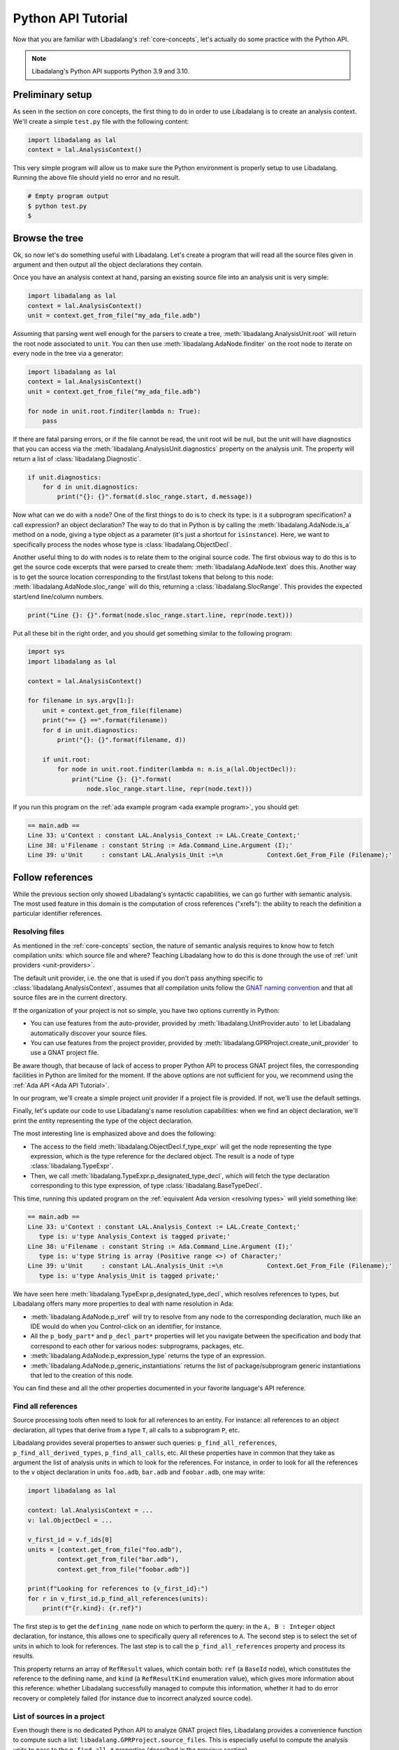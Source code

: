 Python API Tutorial
###################

Now that you are familiar with Libadalang's :ref:`core-concepts`, let's
actually do some practice with the Python API.

.. note:: Libadalang's Python API supports Python 3.9 and 3.10.

Preliminary setup
=================

As seen in the section on core concepts, the first thing to do in order to use
Libadalang is to create an analysis context. We'll create a simple ``test.py``
file with the following content:

.. code-block:: python

   import libadalang as lal
   context = lal.AnalysisContext()

This very simple program will allow us to make sure the Python environment is
properly setup to use Libadalang. Running the above file should yield no error
and no result.

.. code-block:: shell

   # Empty program output
   $ python test.py
   $

Browse the tree
===============

Ok, so now let's do something useful with Libadalang. Let's create a program
that will read all the source files given in argument and then output all the
object declarations they contain.

Once you have an analysis context at hand, parsing an existing source file into
an analysis unit is very simple:

.. code-block:: python

   import libadalang as lal
   context = lal.AnalysisContext()
   unit = context.get_from_file("my_ada_file.adb")

Assuming that parsing went well enough for the parsers to create a tree,
:meth:`libadalang.AnalysisUnit.root` will return the root node associated to
``unit``. You can then use :meth:`libadalang.AdaNode.finditer` on the root node
to iterate on every node in the tree via a generator:

.. code-block:: python

    import libadalang as lal
    context = lal.AnalysisContext()
    unit = context.get_from_file("my_ada_file.adb")

    for node in unit.root.finditer(lambda n: True):
        pass

If there are fatal parsing errors, or if the file cannot be read, the unit
root will be null, but the unit will have diagnostics that you can access via
the :meth:`libadalang.AnalysisUnit.diagnostics` property on the analysis unit.
The property will return a list of :class:`libadalang.Diagnostic`.

.. code-block:: python

    if unit.diagnostics:
        for d in unit.diagnostics:
            print("{}: {}".format(d.sloc_range.start, d.message))

Now what can we do with a node? One of the first things to do is to check its
type: is it a subprogram specification? a call expression? an object
declaration? The way to do that in Python is by calling the
:meth:`libadalang.AdaNode.is_a` method on a node, giving a type object as a
parameter (it's just a shortcut for ``isinstance``). Here, we want to
specifically process the nodes whose type is :class:`libadalang.ObjectDecl`.

Another useful thing to do with nodes is to relate them to the original source
code. The first obvious way to do this is to get the source code excerpts that
were parsed to create them: :meth:`libadalang.AdaNode.text` does this. Another
way is to get the source location corresponding to the first/last tokens that
belong to this node: :meth:`libadalang.AdaNode.sloc_range` will do this,
returning a :class:`libadalang.SlocRange`. This provides the expected start/end
line/column numbers.

.. code-block:: python

   print("Line {}: {}".format(node.sloc_range.start.line, repr(node.text)))

Put all these bit in the right order, and you should get something similar to
the following program:

.. code-block:: python

    import sys
    import libadalang as lal

    context = lal.AnalysisContext()

    for filename in sys.argv[1:]:
        unit = context.get_from_file(filename)
        print("== {} ==".format(filename))
        for d in unit.diagnostics:
            print("{}: {}".format(filename, d))

        if unit.root:
            for node in unit.root.finditer(lambda n: n.is_a(lal.ObjectDecl)):
                print("Line {}: {}".format(
                    node.sloc_range.start.line, repr(node.text)))

If you run this program on the :ref:`ada example program <ada example
program>`, you should get:

.. code-block:: text

   == main.adb ==
   Line 33: u'Context : constant LAL.Analysis_Context := LAL.Create_Context;'
   Line 38: u'Filename : constant String := Ada.Command_Line.Argument (I);'
   Line 39: u'Unit     : constant LAL.Analysis_Unit :=\n            Context.Get_From_File (Filename);'

Follow references
=================

While the previous section only showed Libadalang's syntactic capabilities, we
can go further with semantic analysis. The most used feature in this domain is
the computation of cross references ("xrefs"): the ability to reach the
definition a particular identifier references.

.. _python-api-tutorial-unit-provider:

Resolving files
---------------

As mentioned in the :ref:`core-concepts` section, the nature of semantic
analysis requires to know how to fetch compilation units: which source file and
where? Teaching Libadalang how to do this is done through the use of :ref:`unit
providers <unit-providers>`.

The default unit provider, i.e. the one that is used if you don't pass anything
specific to :class:`libadalang.AnalysisContext`, assumes that all
compilation units follow the `GNAT naming convention
<http://docs.adacore.com/gnat_ugn-docs/html/gnat_ugn/gnat_ugn/the_gnat_compilation_model.html#file-naming-rules>`_
and that all source files are in the current directory.

If the organization of your project is not so simple, you have two options
currently in Python:

* You can use features from the auto-provider, provided by
  :meth:`libadalang.UnitProvider.auto` to let Libadalang automatically discover
  your source files.

* You can use features from the project provider, provided by
  :meth:`libadalang.GPRProject.create_unit_provider` to use a GNAT project
  file.

Be aware though, that because of lack of access to proper Python API to process
GNAT project files, the corresponding facilities in Python are limited for the
moment. If the above options are not sufficient for you, we recommend using the
:ref:`Ada API <Ada API Tutorial>`.

In our program, we'll create a simple project unit provider if a project file
is provided. If not, we'll use the default settings.

Finally, let's update our code to use Libadalang's name resolution
capabilities: when we find an object declaration, we'll print the entity
representing the type of the object declaration.

.. code-block:: python
    :emphasize-lines: 27

    import libadalang as lal
    import argparse

    parser = argparse.ArgumentParser()
    parser.add_argument('--project', '-P', type=str)
    parser.add_argument('files', help='Files to analyze', type=str, nargs='+')
    args = parser.parse_args()

    provider = None
    if args.project:
        project = lal.GPRProject(args.project)
        provider = project.create_project_provider()

    context = lal.AnalysisContext(unit_provider=provider)

    for filename in args.files:
        unit = context.get_from_file(filename)
        print("== {} ==".format(filename))
        for d in unit.diagnostics:
            print("{}: {}".format(filename, d))

        if unit.root:
            for node in unit.root.finditer(lambda n: n.is_a(lal.ObjectDecl)):
                print("Line {}: {}".format(
                    node.sloc_range.start.line, repr(node.text)
                ))
                type_decl = node.f_type_expr.p_designated_type_decl
                if type_decl:
                    print("   type is: {}".format(repr(type_decl.text)))

The most interesting line is emphasized above and does the following:

* The access to the field :meth:`libadalang.ObjectDecl.f_type_expr` will get
  the node representing the type expression, which is the type reference for
  the declared object. The result is a node of type :class:`libadalang.TypeExpr`.

* Then, we call :meth:`libadalang.TypeExpr.p_designated_type_decl`, which will
  fetch the type declaration corresponding to this type expression, of type
  :class:`libadalang.BaseTypeDecl`.

This time, running this updated program on the 
:ref:`equivalent Ada version <resolving types>` will yield something like:

.. code-block:: text

   == main.adb ==
   Line 33: u'Context : constant LAL.Analysis_Context := LAL.Create_Context;'
      type is: u'type Analysis_Context is tagged private;'
   Line 38: u'Filename : constant String := Ada.Command_Line.Argument (I);'
      type is: u'type String is array (Positive range <>) of Character;'
   Line 39: u'Unit     : constant LAL.Analysis_Unit :=\n            Context.Get_From_File (Filename);'
      type is: u'type Analysis_Unit is tagged private;'

We have seen here :meth:`libadalang.TypeExpr.p_designated_type_decl`, which
resolves references to types, but Libadalang offers many more properties to
deal with name resolution in Ada:

* :meth:`libadalang.AdaNode.p_xref` will try to resolve from any node to the
  corresponding declaration, much like an IDE would do when you Control-click
  on an identifier, for instance.

* All the ``p_body_part*`` and ``p_decl_part*`` properties will let you
  navigate between the specification and body that correspond to each other for
  various nodes: subprograms, packages, etc.

* :meth:`libadalang.AdaNode.p_expression_type` returns the type of an expression.

* :meth:`libadalang.AdaNode.p_generic_instantiations` returns the list of
  package/subprogram generic instantiations that led to the creation of this
  node.

You can find these and all the other properties documented in your favorite
language's API reference.


Find all references
-------------------

Source processing tools often need to look for all references to an entity. For
instance: all references to an object declaration, all types that derive from a
type ``T``, all calls to a subprogram ``P``, etc.

Libadalang provides several properties to answer such queries:
``p_find_all_references``, ``p_find_all_derived_types``, ``p_find_all_calls``,
etc. All these properties have in common that they take as argument the list of
analysis units in which to look for the references. For instance, in order to
look for all the references to the ``v`` object declaration in units
``foo.adb``, ``bar.adb`` and ``foobar.adb``, one may write:

.. code-block:: python

   import libadalang as lal

   context: lal.AnalysisContext = ...
   v: lal.ObjectDecl = ...

   v_first_id = v.f_ids[0]
   units = [context.get_from_file("foo.adb"),
           context.get_from_file("bar.adb"),
           context.get_from_file("foobar.adb")]

   print(f"Looking for references to {v_first_id}:")
   for r in v_first_id.p_find_all_references(units):
       print(f"{r.kind}: {r.ref}")

The first step is to get the ``defining_name`` node on which to perform the
query: in the ``A, B : Integer`` object declaration, for instance, this allows
one to specifically query all references to ``A``. The second step is to select
the set of units in which to look for references. The last step is to call the
``p_find_all_references`` property and process its results.

This property returns an array of ``RefResult`` values, which contain both:
``ref`` (a ``BaseId`` node), which constitutes the reference to the defining
name, and ``kind`` (a ``RefResultKind`` enumeration value), which gives more
information about this reference: whether Libadalang successfully managed to
compute this information, whether it had to do error recovery or completely
failed (for instance due to incorrect analyzed source code).

List of sources in a project
----------------------------

Even though there is no dedicated Python API to analyze GNAT project files,
Libadalang provides a convenience function to compute such a list:
``libadalang.GPRProject.source_files``. This is especially useful to compute
the analysis units to pass to the ``p_find_all_*`` properties (described in the
previous section).

This function takes the information necessary to load a project tree (name of
the project file, scenario variables, etc.), a mode to determine the scope of
the sources to consider (root project only, the whole project tree, the
runtime, ...) and just returns the list of source files:

.. code-block:: python

   import libadalang as lal

   project = lal.GPRProject(...)
   context: lal.AnalysisContext = lal.AnalysisContext(
       unit_provider=project.create_unit_provider(...),
       ...
   )
   id: lal.DefiningName = ...

   source_files = project.source_files()
   units = [context.get_from_file(f) for f in source_files]

   print(f"Looking for references to {id}:")
   for r in id.p_find_all_references(units):
       print(f"{r.kind}: {r.ref}")
